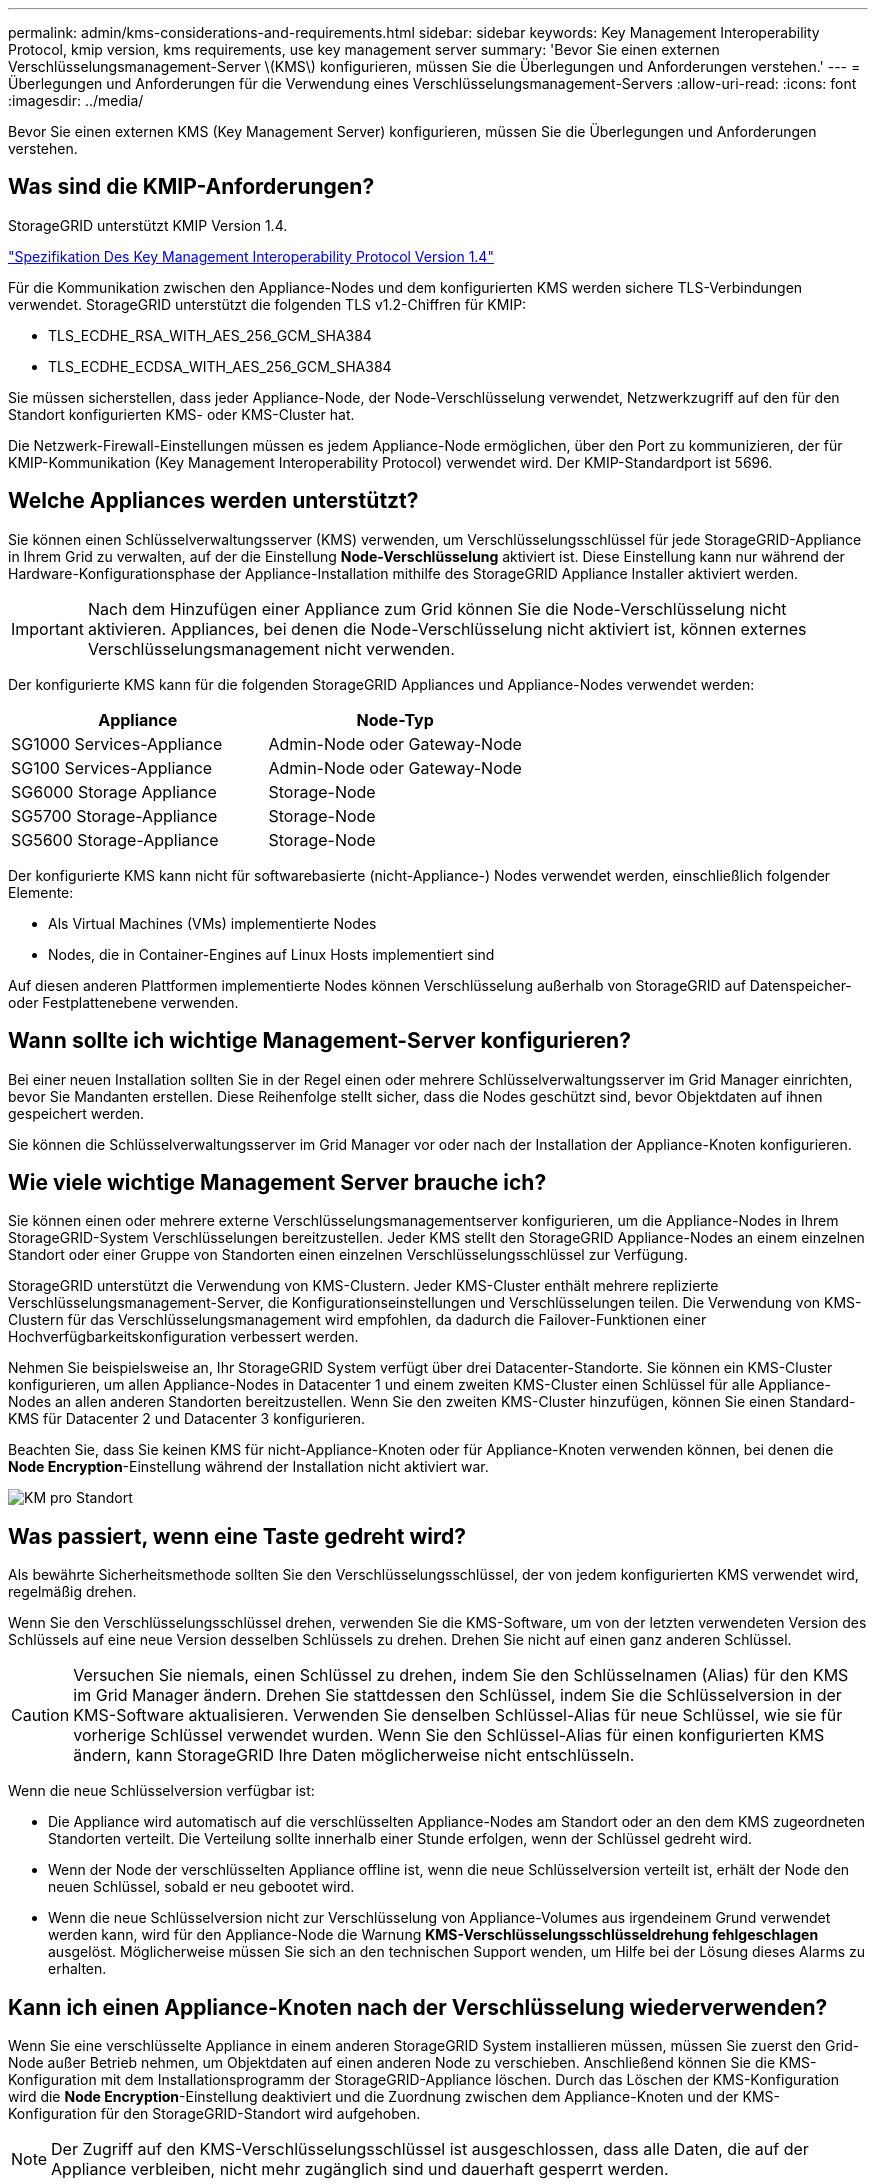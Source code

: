 ---
permalink: admin/kms-considerations-and-requirements.html 
sidebar: sidebar 
keywords: Key Management Interoperability Protocol, kmip version, kms requirements, use key management server 
summary: 'Bevor Sie einen externen Verschlüsselungsmanagement-Server \(KMS\) konfigurieren, müssen Sie die Überlegungen und Anforderungen verstehen.' 
---
= Überlegungen und Anforderungen für die Verwendung eines Verschlüsselungsmanagement-Servers
:allow-uri-read: 
:icons: font
:imagesdir: ../media/


[role="lead"]
Bevor Sie einen externen KMS (Key Management Server) konfigurieren, müssen Sie die Überlegungen und Anforderungen verstehen.



== Was sind die KMIP-Anforderungen?

StorageGRID unterstützt KMIP Version 1.4.

http://docs.oasis-open.org/kmip/spec/v1.4/os/kmip-spec-v1.4-os.html["Spezifikation Des Key Management Interoperability Protocol Version 1.4"^]

Für die Kommunikation zwischen den Appliance-Nodes und dem konfigurierten KMS werden sichere TLS-Verbindungen verwendet. StorageGRID unterstützt die folgenden TLS v1.2-Chiffren für KMIP:

* TLS_ECDHE_RSA_WITH_AES_256_GCM_SHA384
* TLS_ECDHE_ECDSA_WITH_AES_256_GCM_SHA384


Sie müssen sicherstellen, dass jeder Appliance-Node, der Node-Verschlüsselung verwendet, Netzwerkzugriff auf den für den Standort konfigurierten KMS- oder KMS-Cluster hat.

Die Netzwerk-Firewall-Einstellungen müssen es jedem Appliance-Node ermöglichen, über den Port zu kommunizieren, der für KMIP-Kommunikation (Key Management Interoperability Protocol) verwendet wird. Der KMIP-Standardport ist 5696.



== Welche Appliances werden unterstützt?

Sie können einen Schlüsselverwaltungsserver (KMS) verwenden, um Verschlüsselungsschlüssel für jede StorageGRID-Appliance in Ihrem Grid zu verwalten, auf der die Einstellung *Node-Verschlüsselung* aktiviert ist. Diese Einstellung kann nur während der Hardware-Konfigurationsphase der Appliance-Installation mithilfe des StorageGRID Appliance Installer aktiviert werden.


IMPORTANT: Nach dem Hinzufügen einer Appliance zum Grid können Sie die Node-Verschlüsselung nicht aktivieren. Appliances, bei denen die Node-Verschlüsselung nicht aktiviert ist, können externes Verschlüsselungsmanagement nicht verwenden.

Der konfigurierte KMS kann für die folgenden StorageGRID Appliances und Appliance-Nodes verwendet werden:

[cols="1a,1a"]
|===
| Appliance | Node-Typ 


 a| 
SG1000 Services-Appliance
 a| 
Admin-Node oder Gateway-Node



 a| 
SG100 Services-Appliance
 a| 
Admin-Node oder Gateway-Node



 a| 
SG6000 Storage Appliance
 a| 
Storage-Node



 a| 
SG5700 Storage-Appliance
 a| 
Storage-Node



 a| 
SG5600 Storage-Appliance
 a| 
Storage-Node

|===
Der konfigurierte KMS kann nicht für softwarebasierte (nicht-Appliance-) Nodes verwendet werden, einschließlich folgender Elemente:

* Als Virtual Machines (VMs) implementierte Nodes
* Nodes, die in Container-Engines auf Linux Hosts implementiert sind


Auf diesen anderen Plattformen implementierte Nodes können Verschlüsselung außerhalb von StorageGRID auf Datenspeicher- oder Festplattenebene verwenden.



== Wann sollte ich wichtige Management-Server konfigurieren?

Bei einer neuen Installation sollten Sie in der Regel einen oder mehrere Schlüsselverwaltungsserver im Grid Manager einrichten, bevor Sie Mandanten erstellen. Diese Reihenfolge stellt sicher, dass die Nodes geschützt sind, bevor Objektdaten auf ihnen gespeichert werden.

Sie können die Schlüsselverwaltungsserver im Grid Manager vor oder nach der Installation der Appliance-Knoten konfigurieren.



== Wie viele wichtige Management Server brauche ich?

Sie können einen oder mehrere externe Verschlüsselungsmanagementserver konfigurieren, um die Appliance-Nodes in Ihrem StorageGRID-System Verschlüsselungen bereitzustellen. Jeder KMS stellt den StorageGRID Appliance-Nodes an einem einzelnen Standort oder einer Gruppe von Standorten einen einzelnen Verschlüsselungsschlüssel zur Verfügung.

StorageGRID unterstützt die Verwendung von KMS-Clustern. Jeder KMS-Cluster enthält mehrere replizierte Verschlüsselungsmanagement-Server, die Konfigurationseinstellungen und Verschlüsselungen teilen. Die Verwendung von KMS-Clustern für das Verschlüsselungsmanagement wird empfohlen, da dadurch die Failover-Funktionen einer Hochverfügbarkeitskonfiguration verbessert werden.

Nehmen Sie beispielsweise an, Ihr StorageGRID System verfügt über drei Datacenter-Standorte. Sie können ein KMS-Cluster konfigurieren, um allen Appliance-Nodes in Datacenter 1 und einem zweiten KMS-Cluster einen Schlüssel für alle Appliance-Nodes an allen anderen Standorten bereitzustellen. Wenn Sie den zweiten KMS-Cluster hinzufügen, können Sie einen Standard-KMS für Datacenter 2 und Datacenter 3 konfigurieren.

Beachten Sie, dass Sie keinen KMS für nicht-Appliance-Knoten oder für Appliance-Knoten verwenden können, bei denen die *Node Encryption*-Einstellung während der Installation nicht aktiviert war.

image::../media/kms_per_site.png[KM pro Standort]



== Was passiert, wenn eine Taste gedreht wird?

Als bewährte Sicherheitsmethode sollten Sie den Verschlüsselungsschlüssel, der von jedem konfigurierten KMS verwendet wird, regelmäßig drehen.

Wenn Sie den Verschlüsselungsschlüssel drehen, verwenden Sie die KMS-Software, um von der letzten verwendeten Version des Schlüssels auf eine neue Version desselben Schlüssels zu drehen. Drehen Sie nicht auf einen ganz anderen Schlüssel.


CAUTION: Versuchen Sie niemals, einen Schlüssel zu drehen, indem Sie den Schlüsselnamen (Alias) für den KMS im Grid Manager ändern. Drehen Sie stattdessen den Schlüssel, indem Sie die Schlüsselversion in der KMS-Software aktualisieren. Verwenden Sie denselben Schlüssel-Alias für neue Schlüssel, wie sie für vorherige Schlüssel verwendet wurden. Wenn Sie den Schlüssel-Alias für einen konfigurierten KMS ändern, kann StorageGRID Ihre Daten möglicherweise nicht entschlüsseln.

Wenn die neue Schlüsselversion verfügbar ist:

* Die Appliance wird automatisch auf die verschlüsselten Appliance-Nodes am Standort oder an den dem KMS zugeordneten Standorten verteilt. Die Verteilung sollte innerhalb einer Stunde erfolgen, wenn der Schlüssel gedreht wird.
* Wenn der Node der verschlüsselten Appliance offline ist, wenn die neue Schlüsselversion verteilt ist, erhält der Node den neuen Schlüssel, sobald er neu gebootet wird.
* Wenn die neue Schlüsselversion nicht zur Verschlüsselung von Appliance-Volumes aus irgendeinem Grund verwendet werden kann, wird für den Appliance-Node die Warnung *KMS-Verschlüsselungsschlüsseldrehung fehlgeschlagen* ausgelöst. Möglicherweise müssen Sie sich an den technischen Support wenden, um Hilfe bei der Lösung dieses Alarms zu erhalten.




== Kann ich einen Appliance-Knoten nach der Verschlüsselung wiederverwenden?

Wenn Sie eine verschlüsselte Appliance in einem anderen StorageGRID System installieren müssen, müssen Sie zuerst den Grid-Node außer Betrieb nehmen, um Objektdaten auf einen anderen Node zu verschieben. Anschließend können Sie die KMS-Konfiguration mit dem Installationsprogramm der StorageGRID-Appliance löschen. Durch das Löschen der KMS-Konfiguration wird die *Node Encryption*-Einstellung deaktiviert und die Zuordnung zwischen dem Appliance-Knoten und der KMS-Konfiguration für den StorageGRID-Standort wird aufgehoben.


NOTE: Der Zugriff auf den KMS-Verschlüsselungsschlüssel ist ausgeschlossen, dass alle Daten, die auf der Appliance verbleiben, nicht mehr zugänglich sind und dauerhaft gesperrt werden.

.Verwandte Informationen
* xref:../sg100-1000/index.adoc[SG100- und SG1000-Services-Appliances]
* xref:../sg6000/index.adoc[SG6000 Storage-Appliances]
* xref:../sg5700/index.adoc[SG5700 Storage-Appliances]
* xref:../sg5600/index.adoc[SG5600 Storage Appliances]

